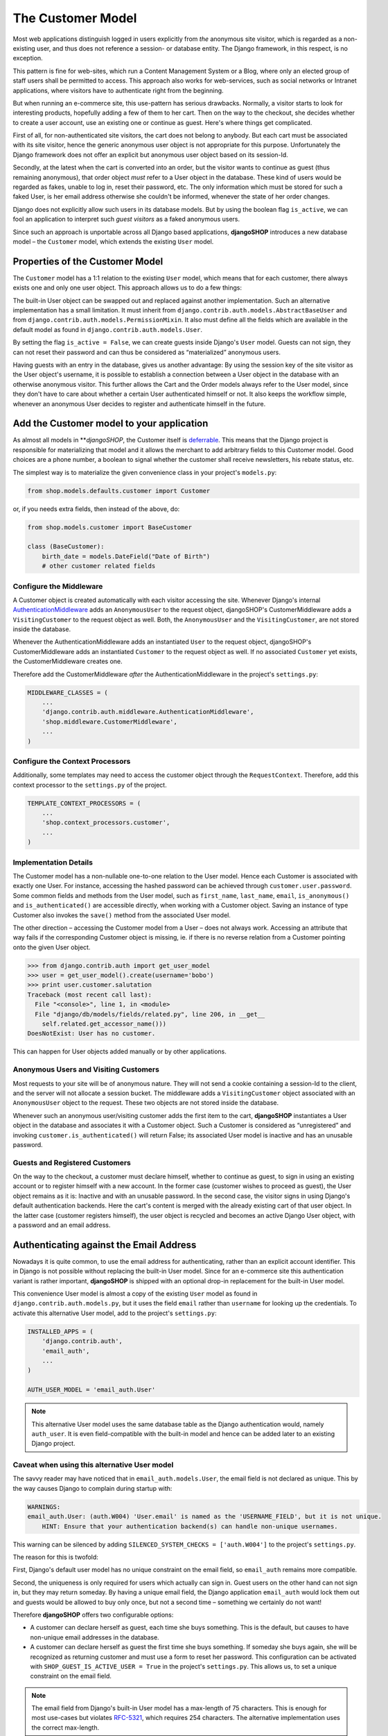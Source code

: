 ==================
The Customer Model
==================

Most web applications distinguish logged in users explicitly from *the* anonymous site visitor,
which is regarded as a non-existing user, and thus does not reference a session- or database
entity. The Django framework, in this respect, is no exception.

This pattern is fine for web-sites, which run a Content Management System or a Blog, where only an
elected group of staff users shall be permitted to access. This approach also works for
web-services, such as social networks or Intranet applications, where visitors have to authenticate
right from the beginning.

But when running an e-commerce site, this use-pattern has serious drawbacks. Normally, a visitor
starts to look for interesting products, hopefully adding a few of them to her cart. Then on the way
to the checkout, she decides whether to create a user account, use an existing one or continue as
guest. Here's where things get complicated.

First of all, for non-authenticated site visitors, the cart does not belong to anybody. But each
cart must be associated with its site visitor, hence the generic anonymous user object is not
appropriate for this purpose. Unfortunately the Django framework does not offer an explicit but
anonymous user object based on its session-Id.

Secondly, at the latest when the cart is converted into an order, but the visitor wants to continue
as guest (thus remaining anonymous), that order object *must* refer to a User object in the
database. These kind of users would be regarded as fakes, unable to log in, reset their password,
etc. The only information which must be stored for such a faked User, is her email address otherwise
she couldn't be informed, whenever the state of her order changes.

Django does not explicitly allow such users in its database models. But by using the boolean flag
``is_active``, we can fool an application to interpret such *guest visitors* as a faked anonymous
users. 

Since such an approach is unportable across all Django based applications, **djangoSHOP** introduces
a new database model – the ``Customer`` model, which extends the existing ``User`` model.


Properties of the Customer Model
================================

The ``Customer`` model has a 1:1 relation to the existing ``User`` model, which means that for each
customer, there always exists one and only one user object. This approach allows us to do a few
things:

The built-in User object can be swapped out and replaced against another implementation. Such an
alternative implementation has a small limitation. It must inherit from
``django.contrib.auth.models.AbstractBaseUser`` and from ``django.contrib.auth.models.PermissionMixin``.
It also must define all the fields which are available in the default model as found in
``django.contrib.auth.models.User``.

By setting the flag ``is_active = False``, we can create guests inside Django's ``User`` model.
Guests can not sign, they can not reset their password and can thus be considered as “materialized”
anonymous users.

Having guests with an entry in the database, gives us another advantage: By using the session key
of the site visitor as the User object's username, it is possible to establish a connection between
a User object in the database with an otherwise anonymous visitor. This further allows the Cart and
the Order models always refer to the User model, since they don't have to care about whether a
certain User authenticated himself or not. It also keeps the workflow simple, whenever an anonymous
User decides to register and authenticate himself in the future.


Add the Customer model to your application
==========================================

As almost all models in ***djangoSHOP*, the Customer itself is deferrable_. This means that
the Django project is responsible for materializing that model and it allows the merchant to add
arbitrary fields to this Customer model. Good choices are a phone number, a boolean to signal
whether the customer shall receive newsletters, his rebate status, etc.

The simplest way is to materialize the given convenience class in your project's ``models.py``:

.. code-block:: python

	from shop.models.defaults.customer import Customer

or, if you needs extra fields, then instead of the above, do:

.. code-block:: python

	from shop.models.customer import BaseCustomer

	class (BaseCustomer):
	    birth_date = models.DateField("Date of Birth")
	    # other customer related fields

.. _deferrable: deferred-models


Configure the Middleware
------------------------

A Customer object is created automatically with each visitor accessing the site. Whenever Django's
internal AuthenticationMiddleware_ adds an ``AnonymousUser`` to the request object, djangoSHOP's
CustomerMiddleware adds a ``VisitingCustomer`` to the request object as well. Both, the
``AnonymousUser`` and the ``VisitingCustomer``, are not stored inside the database.

Whenever the AuthenticationMiddleware adds an instantiated ``User`` to the request object,
djangoSHOP's CustomerMiddleware adds an instantiated ``Customer`` to the request object
as well. If no associated ``Customer`` yet exists, the CustomerMiddleware creates one.

Therefore add the CustomerMiddleware *after* the AuthenticationMiddleware in the project's
``settings.py``:

.. code-block:: python

	MIDDLEWARE_CLASSES = (
	    ...
	    'django.contrib.auth.middleware.AuthenticationMiddleware',
	    'shop.middleware.CustomerMiddleware',
	    ...
	)

.. _AuthenticationMiddleware: https://docs.djangoproject.com/en/stable/ref/middleware/#django.contrib.auth.middleware.AuthenticationMiddleware


Configure the Context Processors
--------------------------------

Additionally, some templates may need to access the customer object through the ``RequestContext``.
Therefore, add this context processor to the ``settings.py`` of the project.

.. code-block:: python

	TEMPLATE_CONTEXT_PROCESSORS = (
	    ...
	    'shop.context_processors.customer',
	    ...
	)


Implementation Details
----------------------

The Customer model has a non-nullable one-to-one relation to the User model. Hence each Customer is
associated with exactly one User. For instance, accessing the hashed password can be achieved
through ``customer.user.password``. Some common fields and methods from the User model, such as
``first_name``, ``last_name``, ``email``, ``is_anonymous()`` and ``is_authenticated()`` are
accessible directly, when working with a Customer object. Saving an instance of type Customer also
invokes the ``save()`` method from the associated User model.

The other direction – accessing the Customer model from a User – does not always work. Accessing
an attribute that way fails if the corresponding Customer object is missing, ie. if there is no
reverse relation from a Customer pointing onto the given User object.

.. code-block:: python

	>>> from django.contrib.auth import get_user_model
	>>> user = get_user_model().create(username='bobo')
	>>> print user.customer.salutation
	Traceback (most recent call last):
	  File "<console>", line 1, in <module>
	  File "django/db/models/fields/related.py", line 206, in __get__
	    self.related.get_accessor_name()))
	DoesNotExist: User has no customer.

This can happen for User objects added manually or by other applications.


Anonymous Users and Visiting Customers
--------------------------------------

Most requests to your site will be of anonymous nature. They will not send a cookie containing a
session-Id to the client, and the server will not allocate a session bucket. The middleware adds
a ``VisitingCustomer`` object associated with an ``AnonymousUser`` object to the request. These
two objects are not stored inside the database.

Whenever such an anonymous user/visiting customer adds the first item to the cart, **djangoSHOP**
instantiates a User object in the database and associates it with a Customer object. Such a
Customer is considered as “unregistered” and invoking ``customer.is_authenticated()`` will return
False; its associated User model is inactive and has an unusable password.


Guests and Registered Customers
-------------------------------

On the way to the checkout, a customer must declare himself, whether to continue as guest, to
sign in using an existing account or to register himself with a new account. In the former case
(customer wishes to proceed as guest), the User object remains as it is: Inactive and with an
unusable password. In the second case, the visitor signs in using Django's default authentication
backends. Here the cart's content is merged with the already existing cart of that user object.
In the latter case (customer registers himself), the user object is recycled and becomes an active
Django User object, with a password and an email address.


Authenticating against the Email Address
========================================

Nowadays it is quite common, to use the email address for authenticating, rather than an explicit
account identifier. This in Django is not possible without replacing the built-in User model.
Since for an e-commerce site this authentication variant is rather important, **djangoSHOP** is
shipped with an optional drop-in replacement for the built-in User model.

This convenience User model is almost a copy of the existing ``User`` model as found in
``django.contrib.auth.models.py``, but it uses the field ``email`` rather than ``username`` for
looking up the credentials. To activate this alternative User model, add to the project's
``settings.py``:

.. code-block:: python

	INSTALLED_APPS = (
	    'django.contrib.auth',
	    'email_auth',
	    ...
	)
	
	AUTH_USER_MODEL = 'email_auth.User'

.. note:: This alternative User model uses the same database table as the Django authentication
		would, namely ``auth_user``. It is even field-compatible with the built-in model and hence
		can be added later to an existing Django project.


Caveat when using this alternative User model
--------------------------------------------

The savvy reader may have noticed that in ``email_auth.models.User``, the email field is not
declared as unique. This by the way causes Django to complain during startup with:

.. code-block::

	WARNINGS:
	email_auth.User: (auth.W004) 'User.email' is named as the 'USERNAME_FIELD', but it is not unique.
	    HINT: Ensure that your authentication backend(s) can handle non-unique usernames.

This warning can be silenced by adding ``SILENCED_SYSTEM_CHECKS = ['auth.W004']`` to the project's
``settings.py``.

The reason for this is twofold:

First, Django's default user model has no unique constraint on the email field, so ``email_auth``
remains more compatible.

Second, the uniqueness is only required for users which actually can sign in. Guest users on the
other hand can not sign in, but they may return someday. By having a unique email field, the Django
application ``email_auth`` would lock them out and guests would be allowed to buy only once, but
not a second time – something we certainly do not want!

Therefore **djangoSHOP** offers two configurable options:

* A customer can declare herself as guest, each time she buys something. This is the default, but
  causes to have non-unique email addresses in the database.
* A customer can declare herself as guest the first time she buys something. If someday she buys
  again, she will be recognized as returning customer and must use a form to reset her password.
  This configuration can be activated with ``SHOP_GUEST_IS_ACTIVE_USER = True`` in the project's
  ``settings.py``. This allows us, to set a unique constraint on the email field.

.. note:: The email field from Django's built-in User model has a max-length of 75 characters. This
		is enough for most use-cases but violates RFC-5321_, which requires 254 characters. The
		alternative implementation uses the correct max-length.

.. _RFC-5321: http://tools.ietf.org/html/rfc5321#section-4.5.3

Administration of Users and Customers
-------------------------------------

By keeping the Customer and the User model tight together, it is possible to reuse the Django's
administration backend for both of them. All you have to do is to import and register the
Customer backend inside the project's ``admin.py``:

.. code-block:: python

	from django.contrib import admin
	from shop.admin.customer import CustomerProxy, CustomerAdmin

	admin.site.register(CustomerProxy, CustomerAdmin)

This administration backend recycles the built-in ``django.contrib.auth.admin.UserAdmin``, and
enriches it by adding the Customer model as a ``StackedInlineAdmin`` on top of the detail page.
By doing so, we can edit the Customer and User fields on the same page.


Summary for Customer to User mapping
====================================

This table summarizes to possible mappings between a Django User Model [1]_ and the Shop's Customer
model:

+----------------------------------------+----------------------------------------+----------------+
| Shop's Customer Model                  | Django's User Model                    | Active Session |
+========================================+========================================+================+
| ``VisitingCustomer`` object            | ``AnonymousUser`` object               | No             |
+----------------------------------------+----------------------------------------+----------------+
| Unrecognized ``Customer``              | Inactive User object with unusable     | Yes, but not   |
|                                        | password                               | logged in      |
+----------------------------------------+----------------------------------------+----------------+
| ``Customer`` recognized as guest [2]_  | Inactive User with valid email address | Yes, but not   |
|                                        | but unusable password                  | logged in      |
+----------------------------------------+----------------------------------------+----------------+
| ``Customer`` recognized as guest [3]_  | Active User with valid email address   | Yes, but not   |
|                                        | and unknown, but resetable password    | logged in      |
+----------------------------------------+----------------------------------------+----------------+
| Registered ``Customer``                | Active User with valid email address,  | Yes, logged in |
|                                        | known password, optional salutation,   | using Django's |
|                                        | first- and last names                  | authentication |
|                                        |                                        | backend        |
+----------------------------------------+----------------------------------------+----------------+

.. [1] or any alternative User model, as set by ``AUTH_USER_MODEL``.

.. [2] if setting ``SHOP_GUEST_IS_ACTIVE_USER = False`` (the default).

.. [3] if setting ``SHOP_GUEST_IS_ACTIVE_USER = True``.

